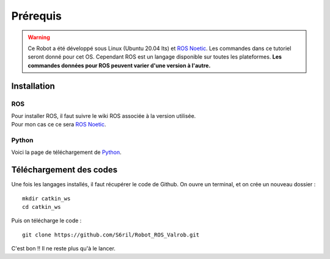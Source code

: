 *********
Prérequis
*********

.. warning::
    Ce Robot a été développé sous Linux (Ubuntu 20.04 lts) et `ROS Noetic <https://wiki.ros.org/noetic/>`_. Les commandes dans ce tutoriel seront donné pour cet OS. 
    Cependant ROS est un langage disponible sur toutes les plateformes. **Les commandes données pour ROS peuvent varier d'une version à l'autre.**



.. image:: ./../../images/noetic.png
    :width: 200px
    :align: center
    :alt: alternate text
    

Installation
############

ROS
*********************

| Pour installer ROS, il faut suivre le wiki ROS associée à la version utilisée.
| Pour mon cas ce ce sera `ROS Noetic <https://wiki.ros.org/noetic/>`_.

Python
*******************
Voici la page de téléchargement de `Python <https://www.python.org/downloads/>`_.


Téléchargement des codes
########################

Une fois les langages installés, il faut récupérer le code de Github.
On ouvre un terminal, et on crée un nouveau dossier : 
::

    mkdir catkin_ws
    cd catkin_ws

Puis on télécharge le code :

::

    git clone https://github.com/S6ril/Robot_ROS_Valrob.git

C'est bon !! Il ne reste plus qu'à le lancer.